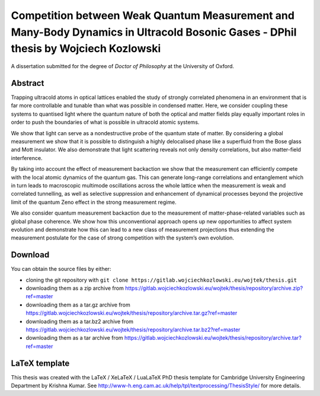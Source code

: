 Competition between Weak Quantum Measurement and Many-Body Dynamics in Ultracold Bosonic Gases - DPhil thesis by Wojciech Kozlowski
===================================================================================================================================

A dissertation submitted for the degree of *Doctor of Philosophy* at
the University of Oxford.

Abstract
--------

Trapping ultracold atoms in optical lattices enabled the study of
strongly correlated phenomena in an environment that is far more
controllable and tunable than what was possible in condensed
matter. Here, we consider coupling these systems to quantised light
where the quantum nature of both the optical and matter fields play
equally important roles in order to push the boundaries of what is
possible in ultracold atomic systems.

We show that light can serve as a nondestructive probe of the quantum
state of matter. By considering a global measurement we show that it
is possible to distinguish a highly delocalised phase like a
superfluid from the Bose glass and Mott insulator. We also demonstrate
that light scattering reveals not only density correlations, but also
matter-field interference.

By taking into account the effect of measurement backaction we show
that the measurement can efficiently compete with the local atomic
dynamics of the quantum gas. This can generate long-range correlations
and entanglement which in turn leads to macroscopic multimode
oscillations across the whole lattice when the measurement is weak and
correlated tunnelling, as well as selective suppression and
enhancement of dynamical processes beyond the projective limit of the
quantum Zeno effect in the strong measurement regime.

We also consider quantum measurement backaction due to the measurement
of matter-phase-related variables such as global phase coherence. We
show how this unconventional approach opens up new opportunities to
affect system evolution and demonstrate how this can lead to a new
class of measurement projections thus extending the measurement
postulate for the case of strong competition with the system’s own
evolution.

Download
--------

You can obtain the source files by either:

- cloning the git repository with ``git clone https://gitlab.wojciechkozlowski.eu/wojtek/thesis.git``

- downloading them as a zip archive from https://gitlab.wojciechkozlowski.eu/wojtek/thesis/repository/archive.zip?ref=master

- downloading them as a tar.gz archive from https://gitlab.wojciechkozlowski.eu/wojtek/thesis/repository/archive.tar.gz?ref=master

- downloading them as a tar.bz2 archive from https://gitlab.wojciechkozlowski.eu/wojtek/thesis/repository/archive.tar.bz2?ref=master

- downloading them as a tar archive from https://gitlab.wojciechkozlowski.eu/wojtek/thesis/repository/archive.tar?ref=master

LaTeX template
--------------

This thesis was created with the LaTeX / XeLaTeX / LuaLaTeX PhD thesis
template for Cambridge University Engineering Department by Krishna
Kumar. See
http://www-h.eng.cam.ac.uk/help/tpl/textprocessing/ThesisStyle/ for
more details.
